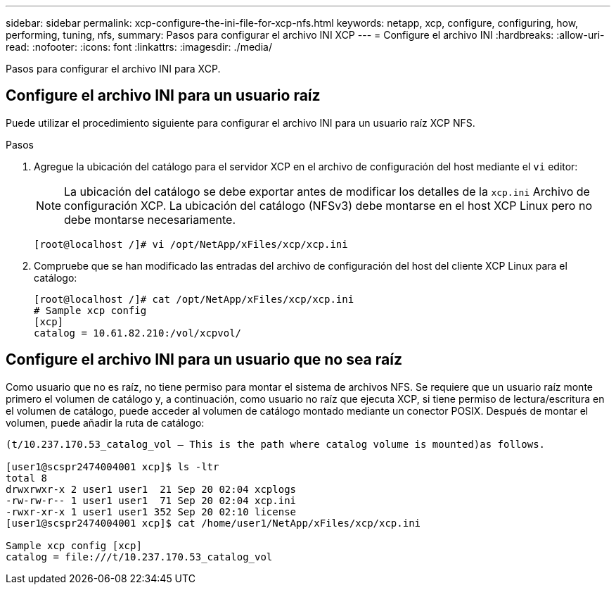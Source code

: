 ---
sidebar: sidebar 
permalink: xcp-configure-the-ini-file-for-xcp-nfs.html 
keywords: netapp, xcp, configure, configuring, how, performing, tuning, nfs, 
summary: Pasos para configurar el archivo INI XCP 
---
= Configure el archivo INI
:hardbreaks:
:allow-uri-read: 
:nofooter: 
:icons: font
:linkattrs: 
:imagesdir: ./media/


[role="lead"]
Pasos para configurar el archivo INI para XCP.



== Configure el archivo INI para un usuario raíz

Puede utilizar el procedimiento siguiente para configurar el archivo INI para un usuario raíz XCP NFS.

.Pasos
. Agregue la ubicación del catálogo para el servidor XCP en el archivo de configuración del host mediante el `vi` editor:
+

NOTE: La ubicación del catálogo se debe exportar antes de modificar los detalles de la `xcp.ini` Archivo de configuración XCP. La ubicación del catálogo (NFSv3) debe montarse en el host XCP Linux pero no debe montarse necesariamente.

+
[listing]
----
[root@localhost /]# vi /opt/NetApp/xFiles/xcp/xcp.ini
----
. Compruebe que se han modificado las entradas del archivo de configuración del host del cliente XCP Linux para el catálogo:
+
[listing]
----
[root@localhost /]# cat /opt/NetApp/xFiles/xcp/xcp.ini
# Sample xcp config
[xcp]
catalog = 10.61.82.210:/vol/xcpvol/
----




== Configure el archivo INI para un usuario que no sea raíz

Como usuario que no es raíz, no tiene permiso para montar el sistema de archivos NFS. Se requiere que un usuario raíz monte primero el volumen de catálogo y, a continuación, como usuario no raíz que ejecuta XCP, si tiene permiso de lectura/escritura en el volumen de catálogo, puede acceder al volumen de catálogo montado mediante un conector POSIX. Después de montar el volumen, puede añadir la ruta de catálogo:

[listing]
----
(t/10.237.170.53_catalog_vol – This is the path where catalog volume is mounted)as follows.

[user1@scspr2474004001 xcp]$ ls -ltr
total 8
drwxrwxr-x 2 user1 user1  21 Sep 20 02:04 xcplogs
-rw-rw-r-- 1 user1 user1  71 Sep 20 02:04 xcp.ini
-rwxr-xr-x 1 user1 user1 352 Sep 20 02:10 license
[user1@scspr2474004001 xcp]$ cat /home/user1/NetApp/xFiles/xcp/xcp.ini

Sample xcp config [xcp]
catalog = file:///t/10.237.170.53_catalog_vol
----